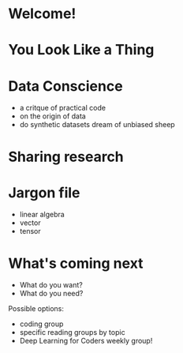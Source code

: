 * Welcome!
* You Look Like a Thing
* Data Conscience

 + a critque of practical code
 + on the origin of data
 + do synthetic datasets dream of unbiased sheep

* Sharing research
* Jargon file
 + linear algebra
 + vector
 + tensor
* What's coming next

 + What do you want?
 + What do you need?

 Possible options:
 + coding group
 + specific reading groups by topic
 + Deep Learning for Coders weekly group!

